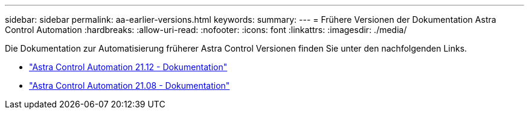 ---
sidebar: sidebar 
permalink: aa-earlier-versions.html 
keywords:  
summary:  
---
= Frühere Versionen der Dokumentation Astra Control Automation
:hardbreaks:
:allow-uri-read: 
:nofooter: 
:icons: font
:linkattrs: 
:imagesdir: ./media/


[role="lead"]
Die Dokumentation zur Automatisierung früherer Astra Control Versionen finden Sie unter den nachfolgenden Links.

* https://docs.netapp.com/us-en/astra-automation-2112/["Astra Control Automation 21.12 - Dokumentation"^]
* https://docs.netapp.com/us-en/astra-automation-2108/["Astra Control Automation 21.08 - Dokumentation"^]

